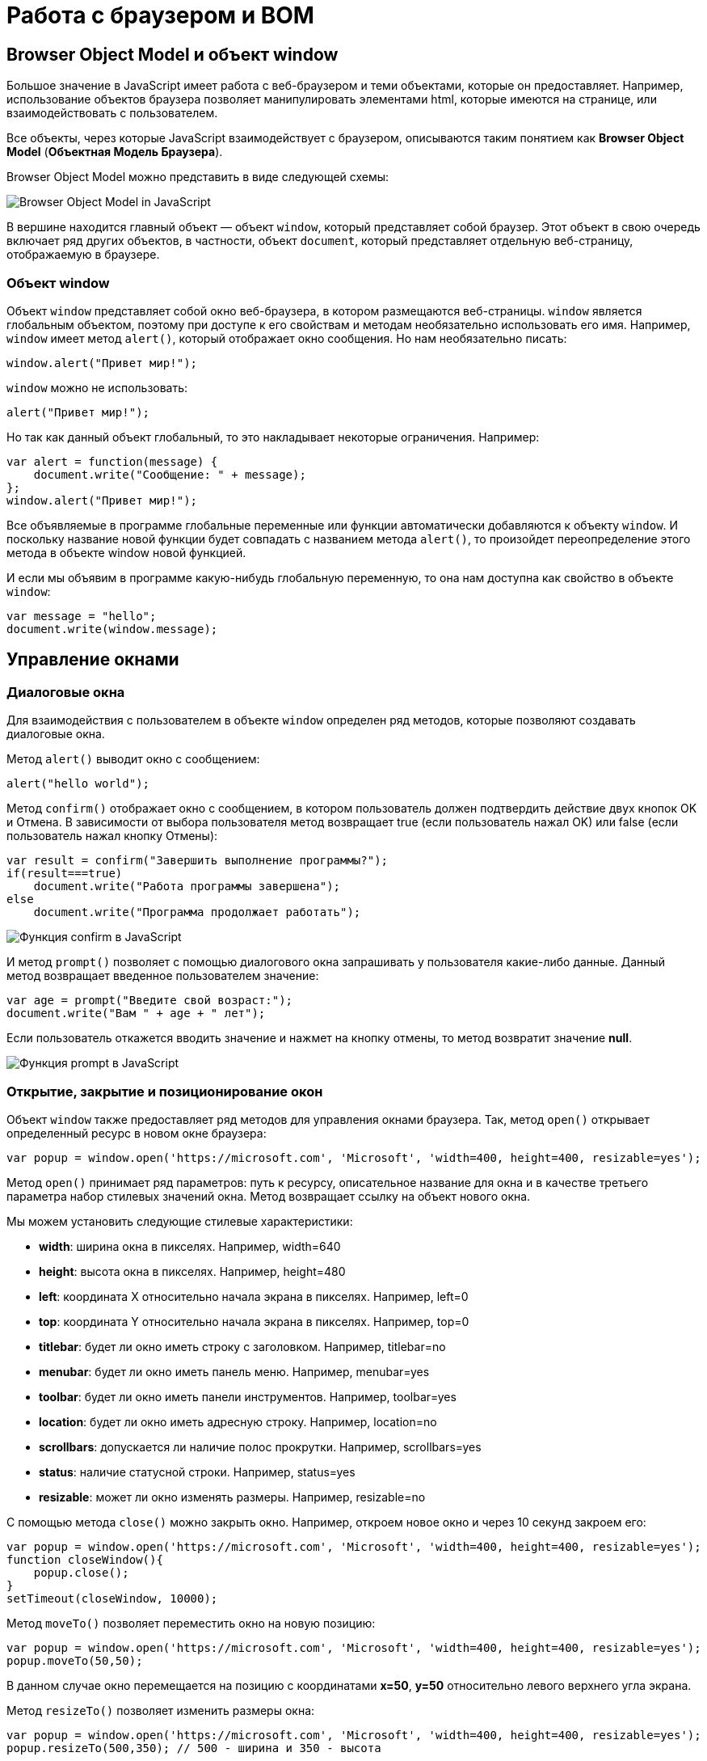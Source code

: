 = Работа с браузером и BOM
:imagesdir: ../assets/img/js

== Browser Object Model и объект window

Большое значение в JavaScript имеет работа с веб-браузером и теми объектами, которые он предоставляет. Например, использование объектов браузера позволяет манипулировать элементами html, которые имеются на странице, или взаимодействовать с пользователем.

Все объекты, через которые JavaScript взаимодействует с браузером, описываются таким понятием как *Browser Object Model* (*Объектная Модель Браузера*).

Browser Object Model можно представить в виде следующей схемы:

image::bom.png[Browser Object Model in JavaScript, align=center]

В вершине находится главный объект — объект `window`, который представляет собой браузер. Этот объект в свою очередь включает ряд других объектов, в частности, объект `document`, который представляет отдельную веб-страницу, отображаемую в браузере.

=== Объект window

Объект `window` представляет собой окно веб-браузера, в котором размещаются веб-страницы. `window` является глобальным объектом, поэтому при доступе к его свойствам и методам необязательно использовать его имя. Например, `window` имеет метод `alert()`, который отображает окно сообщения. Но нам необязательно писать:

[source, javascript]
----
window.alert("Привет мир!");
----

`window` можно не использовать:

[source, javascript]
----
alert("Привет мир!");
----

Но так как данный объект глобальный, то это накладывает некоторые ограничения. Например:

[source, javascript]
----
var alert = function(message) {
    document.write("Сообщение: " + message);
};
window.alert("Привет мир!");
----

Все объявляемые в программе глобальные переменные или функции автоматически добавляются к объекту `window`. И поскольку название новой функции будет совпадать с названием метода `alert()`, то произойдет переопределение этого метода в объекте window новой функцией.

И если мы объявим в программе какую-нибудь глобальную переменную, то она нам доступна как свойство в объекте `window`:

[source, javascript]
----
var message = "hello";
document.write(window.message);
----

== Управление окнами

=== Диалоговые окна

Для взаимодействия с пользователем в объекте `window` определен ряд методов, которые позволяют создавать диалоговые окна.

Метод `alert()` выводит окно с сообщением:

[source, javascript]
----
alert("hello world");
----

Метод `confirm()` отображает окно с сообщением, в котором пользователь должен подтвердить действие двух кнопок OK и Отмена. В зависимости от выбора пользователя метод возвращает true (если пользователь нажал OK) или false (если пользователь нажал кнопку Отмены):

[source, javascript]
----
var result = confirm("Завершить выполнение программы?");
if(result===true)
    document.write("Работа программы завершена");
else
    document.write("Программа продолжает работать");
----

image::confirm.png[Функция confirm в JavaScript, align=center]


И метод `prompt()` позволяет с помощью диалогового окна запрашивать у пользователя какие-либо данные. Данный метод возвращает введенное пользователем значение:

[source, javascript]
----
var age = prompt("Введите свой возраст:");
document.write("Вам " + age + " лет");
----

Если пользователь откажется вводить значение и нажмет на кнопку отмены, то метод возвратит значение *null*.

image::prompt.png[Функция prompt в JavaScript, align=center]

=== Открытие, закрытие и позиционирование окон

Объект `window` также предоставляет ряд методов для управления окнами браузера. Так, метод `open()` открывает определенный ресурс в новом окне браузера:

[source, javascript]
----
var popup = window.open('https://microsoft.com', 'Microsoft', 'width=400, height=400, resizable=yes');
----

Метод `open()` принимает ряд параметров: путь к ресурсу, описательное название для окна и в качестве третьего параметра набор стилевых значений окна. Метод возвращает ссылку на объект нового окна.

Мы можем установить следующие стилевые характеристики:

* *width*: ширина окна в пикселях. Например, width=640
* *height*: высота окна в пикселях. Например, height=480
* *left*: координата X относительно начала экрана в пикселях. Например, left=0
* *top*: координата Y относительно начала экрана в пикселях. Например, top=0
* *titlebar*: будет ли окно иметь строку с заголовком. Например, titlebar=no
* *menubar*: будет ли окно иметь панель меню. Например, menubar=yes
* *toolbar*: будет ли окно иметь панели инструментов. Например, toolbar=yes
* *location*: будет ли окно иметь адресную строку. Например, location=no
* *scrollbars*: допускается ли наличие полос прокрутки. Например, scrollbars=yes
* *status*: наличие статусной строки. Например, status=yes
* *resizable*: может ли окно изменять размеры. Например, resizable=no

С помощью метода `close()` можно закрыть окно. Например, откроем новое окно и через 10 секунд закроем его:

[source, javascript]
----
var popup = window.open('https://microsoft.com', 'Microsoft', 'width=400, height=400, resizable=yes');
function closeWindow(){
    popup.close();
}
setTimeout(closeWindow, 10000);
----

Метод `moveTo()` позволяет переместить окно на новую позицию:

[source, javascript]
----
var popup = window.open('https://microsoft.com', 'Microsoft', 'width=400, height=400, resizable=yes');
popup.moveTo(50,50);
----

В данном случае окно перемещается на позицию с координатами *x=50*, *y=50* относительно левого верхнего угла экрана.

Метод `resizeTo()` позволяет изменить размеры окна:

[source, javascript]
----
var popup = window.open('https://microsoft.com', 'Microsoft', 'width=400, height=400, resizable=yes');
popup.resizeTo(500,350); // 500 - ширина и 350 - высота
----

== История браузера. Объект history

Объект `history` предназначен для хранения истории посещений веб-страниц в браузере. Нам этот объект доступен через объект `window`.

Все сведения о посещении пользователя хранятся в специальном стеке (history stack). С помощью свойства `length` можно узнать, как много веб-станиц хранится в стеке:

[source, javascript]
----
document.write("В истории " + history.length + " станиц");
----

Для перемещения по страницам в истории в объекте history определены методы `back()` (перемещение к прошлой посмотренной странице) и `forward()` (перемещение к следующей просмотренной странице)

[source, javascript]
----
history.back(); // перемещение назад
----

Также в объекте history определен специальный метод `go()`, который позволяет перемещаться вперед и назад по истории на определенное число страниц. Например, переместимся на 2 страницы назад:

[source, javascript]
----
history.go(-2);
----

Соответственно если надо переместиться на несколько страниц вперед, то в метод передается положительное значение. Например, переместимся вперед на три страницы:

[source, javascript]
----
history.go(3);
----

== Объект location

Объект `location` содержит информацию о расположении текущей веб-страницы: URL, информацию о сервере, номер порта, протокол. С помощью свойств объекта мы можем получить эту информацию:

* *href*: полная строка запроса к ресурсу
* *pathname*: путь к ресурсу
* *origin*: общая схема запроса
* *protocol*: протокол
* *port*: порт, используемый ресурсом
* *host*: хост
* *hostname*: название хоста
* *hash*: если строка запроса содержит символ решетки (#), то данное свойство возвращает ту часть строки, которая идет после этого символа
* *search*: если строка запроса содержит знак вопроса (?), например, то данное свойство возвращает ту часть строки, которая идет после знака вопроса

Например, пусть есть следующая веб-страница _test.html_, которая лежит на локальном веб-сервере:

[source, html]
----
<!DOCTYPE html>
<html>
<head>
    <meta charset="utf-8" />
</head>
<body>
    <script>
        document.write("Строка запроса: " + location.href + "<br />");
        document.write("Путь к ресурсу: " + location.pathname + "<br />");
        document.write("Схема: " + location.origin + "<br />");
        document.write("Протокол: " + location.protocol + "<br />");
        document.write("Порт: " + location.port + "<br />");
        document.write("Хост: " + location.host + "<br />");
        document.write("Имя хоста: " + location.hostname + "<br />");
        document.write("Хэш: " + location.hash + "<br />");
        document.write("Поиск: " + location.search + "<br />");
    </script>
</body>
</html>
----

image::location.png[Объект location в JavaScript, align=center]


Также объект `location` предоставляет ряд методов, которые можно использовать для управления путем запроса:

* *assign(url)*: загружает ресурс, который находится по пути url
* *reload(forcedReload)*: перезагружает текущую веб-страницу. Параметр `forcedReload` указывает, надо ли использовать кэш браузера. Если параметр равен true, то кэш не используется
* *replace(url)*: заменяет текущую веб-станицу другим ресурсом, который находится по пути url. В отличие от метода `assign`, который также загружает веб-станицу с другого ресурса, метод `replace` не сохраняет предыдущую веб-страницу в стеке истории переходов `history`, поэтому мы не сможем вызвать метод `history.back()` для перехода к ней.

Для перенаправления на другой ресурс мы можем использовать как свойства, так и методы `location`:

[source, javascript]
----
location = "http://google.com";
// аналогично
// location.href = "http://google.com";
// location.assign("http://google.com");
----

Переход на другой локальный ресурс:

[source, javascript]
----
location.replace("index.html");
----

== Объект navigator

Объект `navigator` содержит информацию о браузере и операционной системе, в которой браузер запущен. Он определяет ряд свойств и методов, основным из которых является свойство `userAgent`, представляющее браузер пользователя:

[source, javascript]
----
document.write(navigator.userAgent);
----

Данное свойство хранит полную стоку юзер-агента, например, `Mozilla/5.0 (Windows NT 6.3; WOW64) AppleWebKit/537.36 (KHTML, like Gecko) Chrome/44.0.2403.157 Safari/537.36`

Чтобы вычленить из этой информации непосредственно браузер, можно попробовать найти в этой информации название браузера:

[source, javascript]
----
var browser, uAgent = navigator.userAgent;

if(uAgent.indexOf("Chrome") > -1) {
    browser = "Google Chrome";
} else if (uAgent.indexOf("Safari") > -1) {
    browser = "Apple Safari";
} else if (uAgent.indexOf("Opera") > -1) {
    browser = "Opera";
} else if (uAgent.indexOf("Firefox") > -1) {
    browser = "Mozilla Firefox";
} else if (uAgent.indexOf("MSIE") > -1) {
    browser = "Microsoft Internet Explorer";
}
document.write(browser);
----

=== Объект geolocation

Объект `navigator` хранит свойство `geolocation`, с помощью которого можно получить географическое положение пользователя. Для получения положения используется метод `getCurrentPosition()`. Этот метод принимает два параметра: функцию, которая срабатывает при удачном запуске, и функцию, которая срабатывает при ошибке запроса геоданных:

[source, javascript]
----
function success(position) {
    var latitude = position.coords.latitude;
    var longitude = position.coords.longitude;
    var altitude = position.coords.altitude;
    var speed = position.coords.speed;

    document.write("Широта: " + latitude + "<br/>");
    document.write("Долгота: " + longitude + "<br/>");
    document.write("Высота: " + altitude + "<br/>");
    document.write("Скорость перемещения: " + speed + "<br/>");
};

function error(obj) {
    document.write("Ошибка при определении положения");
};
navigator.geolocation.getCurrentPosition(success, error);
----

В функцию, которая выполняется при удачном определении геоданных, передается позиция пользователя в виде параметра position. Передаваемый объект имеет вложенный объект `coords`, с помощью свойство которого можно получить непосредственные координаты пользователя:

* latitude: географическая широта
* longitude: географическая долгота
* altitude: высота
* speed: скорость, с которой перемещается пользователь (например, если он идет или перемещается на транспорте)

При этом надо учитывать, что в браузерах действует политика безопасности, которая при обращении к методу `geolocation.getCurrentPosition()` отображает пользователю сообщение, в котором пользователь может подтвердить отправку географических координат. Если же пользователь откажется, то будет срабатывать функция `error()`.

image::geolocation.png[Объект geolocation в JavaScript, align=center]

== Таймеры

Для выполнения действий через определенные промежутки времени в объекте `window` предусмотрены функции *таймеров*. Есть два типа таймеров: одни выполняются только один раз, а другие постоянно через промежуток времени.

=== Функция setTimeout

Для одноразового выполнения действий через промежуток времени предназначена функция `setTimeout()`. Она может принимать два параметра:

[source, javascript]
----
var timerId = setTimeout(someFunction, period)
----

Параметр `period` указывает на промежуток, через который будет выполняться функция из параметра `someFunction`. А в качестве результата функция возвращает `id` таймера.

[source, javascript]
----
function timerFunction() {
    document.write("выполнение функции setTimeout");
}
setTimeout(timerFunction, 3000);
----

В данном случае через 3 секунды после загрузки страницы произойдет срабатывание функции `timerFunction`.

Для остановки таймера применяется функция `clearTimeout()`.

[source, javascript]
----
function timerFunction() {
    document.write("выполнение функции setTimeout");
}
var timerId = setTimeout(timerFunction, 3000);
clearTimeout(timerId);
----

=== Функция setInterval

Функции `setInterval()` и `clearInterval()` работают аналогично функциям `setTimeout()` и `clearTimeout()` с той лишь разницей, что `setInterval()` постоянно выполняет определенную функцию через промежуток времени.

Например, напишем небольшую программу для вывода текущего времени:

[source, html]
----
<!DOCTYPE html>
<html>
<head>
    <meta charset="utf-8" />
</head>
<body>
    <div id="time"></div>
    <script>
        function updateTime() {
            document.getElementById("time").innerHTML = new Date().toTimeString();
}
        setInterval(updateTime, 1000);
    </script>
</body>
</html>
----

Здесь через каждую секунду (1000 миллисекунд) вызывается функция `updateTime()`, которая обновляет содержимое поля `<div id="time" >`, устанавливая в качестве его кода html текущее время.

=== requestAnimationFrame()

Метод `requestAnimationFrame()` действует аналогично `setInterval()` за тем исключением, что он больше заточен под анимацию, работу с графикой и имеет ряд оптимизаций, которые улучшают его производительность.

[source, html]
----
<!DOCTYPE html>
<html>
<head>
    <meta charset="utf-8" />
    <style>
    #rect {
        margin: 100px;
        width: 100px;
        height: 100px;
        background: #50c878;
    }
    </style>
</head>
<body>
    <div id="rect"></div>
    <script>
        var square = document.getElementById("rect");
        var angle = 0;
        function rotate() {
            angle = (angle + 2)%360;
            square.style.transform = "rotate(" + angle + "deg)";
            window.requestAnimationFrame(rotate);
        }
        var id = window.requestAnimationFrame(rotate);
    </script>
</body>
</html>
----

В метод `window.requestAnimationFrame()` передается функция, которая будет вызываться определенное количество раз (обычно 60) в секунду. В данном случае в этот метод передается функция `rotate`, которая изменяет угол поворота блока на странице и затем обращается опять же к методу `window.requestAnimationFrame(rotate)`.

В качестве возвращаемого результата метод `window.requestAnimationFrame()` возвращает уникальный `id`, который может потом использоваться для остановки анимации:

[source, javascript]
----
window.cancelAnimationFrame(id);
----